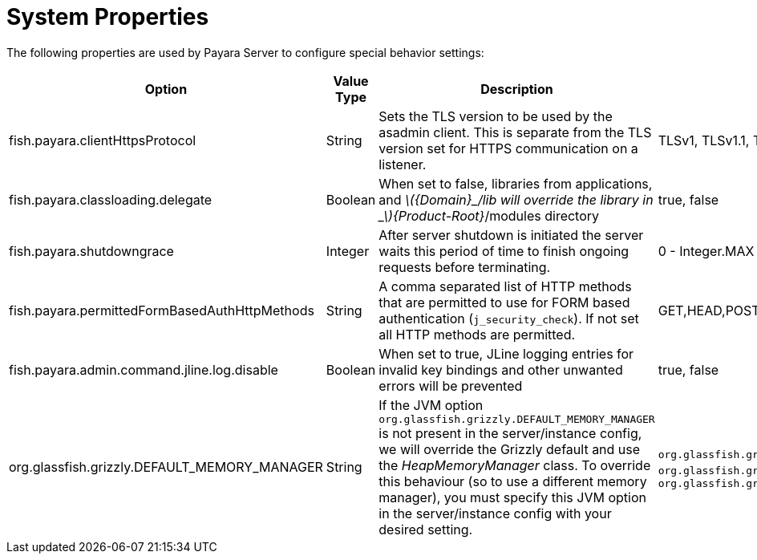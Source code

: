[[system-properties]]
= System Properties

The following properties are used by Payara Server to configure
special behavior settings:

[cols=",,,,",options="header",]
|=======================================================================
|Option |Value Type |Description |Accepted Values |Default
|fish.payara.clientHttpsProtocol |String |Sets the TLS version to be
used by the asadmin client. This is separate from the TLS version set
for HTTPS communication on a listener. |TLSv1, TLSv1.1, TLSv1.2 |TLSv1.2

|fish.payara.classloading.delegate |Boolean |When set to false,
libraries from applications, and
_latexmath:[${Domain}_/lib will override the library in _$]\{Product-Root}_/modules
directory |true, false |true

|fish.payara.shutdowngrace | Integer | After server shutdown is initiated the server waits this period of time to finish ongoing requests before terminating. | 0 - Integer.MAX | 0

|fish.payara.permittedFormBasedAuthHttpMethods|String| A comma separated list of HTTP methods that are permitted to use for FORM based authentication (`j_security_check`). If not set all HTTP methods are permitted. | GET,HEAD,POST,PUT,DELETE,CONNECT,OPTIONS,TRACE,PATCH | null (undefined)

|fish.payara.admin.command.jline.log.disable|Boolean| When set to true, JLine logging entries for invalid key bindings and other unwanted errors will be prevented | true, false | false

|org.glassfish.grizzly.DEFAULT_MEMORY_MANAGER |String |If the JVM option `org.glassfish.grizzly.DEFAULT_MEMORY_MANAGER` is not present in the server/instance config, we will override the Grizzly default and use the _HeapMemoryManager_ class. To override this behaviour (so to use a different memory manager), you must specify this JVM option in the server/instance config with your desired setting. |`org.glassfish.grizzly.memory.HeapMemoryManager`, `org.glassfish.grizzly.memory.PooledMemoryManager`, `org.glassfish.grizzly.memory.ByteBufferManager` |`org.glassfish.grizzly.memory.HeapMemoryManager`
|=======================================================================
